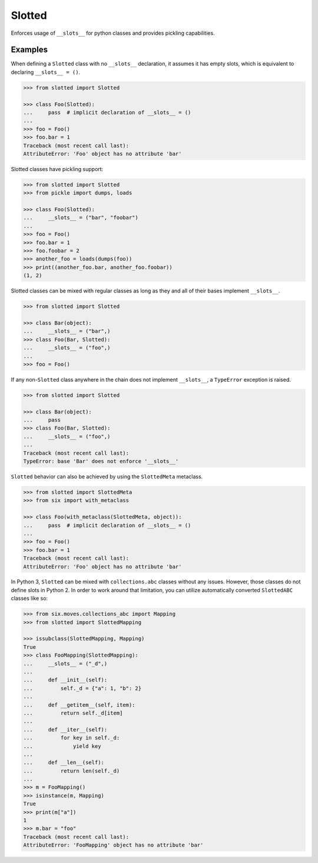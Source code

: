 Slotted
=======
.. image:: https://github.com/brunonicko/slotted/workflows/MyPy/badge.svg
   :target: https://github.com/brunonicko/slotted/actions?query=workflow%3AMyPy

.. image:: https://github.com/brunonicko/slotted/workflows/Lint/badge.svg
   :target: https://github.com/brunonicko/slotted/actions?query=workflow%3ALint

.. image:: https://github.com/brunonicko/slotted/workflows/Tests/badge.svg
   :target: https://github.com/brunonicko/slotted/actions?query=workflow%3ATests

.. image:: https://readthedocs.org/projects/slotted/badge/?version=stable
   :target: https://slotted.readthedocs.io/en/stable/

.. image:: https://img.shields.io/github/license/brunonicko/slotted?color=light-green
   :target: https://github.com/brunonicko/slotted/blob/master/LICENSE

.. image:: https://static.pepy.tech/personalized-badge/slotted?period=total&units=international_system&left_color=grey&right_color=brightgreen&left_text=Downloads
   :target: https://pepy.tech/project/slotted

.. image:: https://img.shields.io/pypi/pyversions/slotted?color=light-green&style=flat
   :target: https://pypi.org/project/slotted/

.. image:: https://badge.fury.io/py/slotted.svg
   :target: https://pypi.org/project/slotted/

Enforces usage of ``__slots__`` for python classes and provides pickling capabilities.

Examples
--------
When defining a ``Slotted`` class with no ``__slots__`` declaration, it assumes it has
empty slots, which is equivalent to declaring ``__slots__ = ()``.

.. code:: python

    >>> from slotted import Slotted

    >>> class Foo(Slotted):
    ...     pass  # implicit declaration of __slots__ = ()
    ...
    >>> foo = Foo()
    >>> foo.bar = 1
    Traceback (most recent call last):
    AttributeError: 'Foo' object has no attribute 'bar'

Slotted classes have pickling support:

.. code:: python

    >>> from slotted import Slotted
    >>> from pickle import dumps, loads

    >>> class Foo(Slotted):
    ...     __slots__ = ("bar", "foobar")
    ...
    >>> foo = Foo()
    >>> foo.bar = 1
    >>> foo.foobar = 2
    >>> another_foo = loads(dumps(foo))
    >>> print((another_foo.bar, another_foo.foobar))
    (1, 2)

Slotted classes can be mixed with regular classes as long as they and all of their bases
implement ``__slots__``.

.. code:: python

    >>> from slotted import Slotted

    >>> class Bar(object):
    ...     __slots__ = ("bar",)
    >>> class Foo(Bar, Slotted):
    ...     __slots__ = ("foo",)
    ...
    >>> foo = Foo()

If any non-``Slotted`` class anywhere in the chain does not implement ``__slots__``, a
``TypeError`` exception is raised.

.. code:: python

    >>> from slotted import Slotted
    
    >>> class Bar(object):
    ...     pass
    >>> class Foo(Bar, Slotted):
    ...     __slots__ = ("foo",)
    ...
    Traceback (most recent call last):
    TypeError: base 'Bar' does not enforce '__slots__'

``Slotted`` behavior can also be achieved by using the ``SlottedMeta`` metaclass.

.. code:: python

    >>> from slotted import SlottedMeta
    >>> from six import with_metaclass

    >>> class Foo(with_metaclass(SlottedMeta, object)):
    ...     pass  # implicit declaration of __slots__ = ()
    ...
    >>> foo = Foo()
    >>> foo.bar = 1
    Traceback (most recent call last):
    AttributeError: 'Foo' object has no attribute 'bar'

In Python 3, ``Slotted`` can be mixed with ``collections.abc`` classes without any
issues. However, those classes do not define slots in Python 2. In order to work around
that limitation, you can utilize automatically converted ``SlottedABC`` classes like so:

.. code:: python

    >>> from six.moves.collections_abc import Mapping
    >>> from slotted import SlottedMapping

    >>> issubclass(SlottedMapping, Mapping)
    True
    >>> class FooMapping(SlottedMapping):
    ...     __slots__ = ("_d",)
    ...
    ...     def __init__(self):
    ...         self._d = {"a": 1, "b": 2}
    ...
    ...     def __getitem__(self, item):
    ...         return self._d[item]
    ...
    ...     def __iter__(self):
    ...         for key in self._d:
    ...             yield key
    ...
    ...     def __len__(self):
    ...         return len(self._d)
    ...
    >>> m = FooMapping()
    >>> isinstance(m, Mapping)
    True
    >>> print(m["a"])
    1
    >>> m.bar = "foo"
    Traceback (most recent call last):
    AttributeError: 'FooMapping' object has no attribute 'bar'
